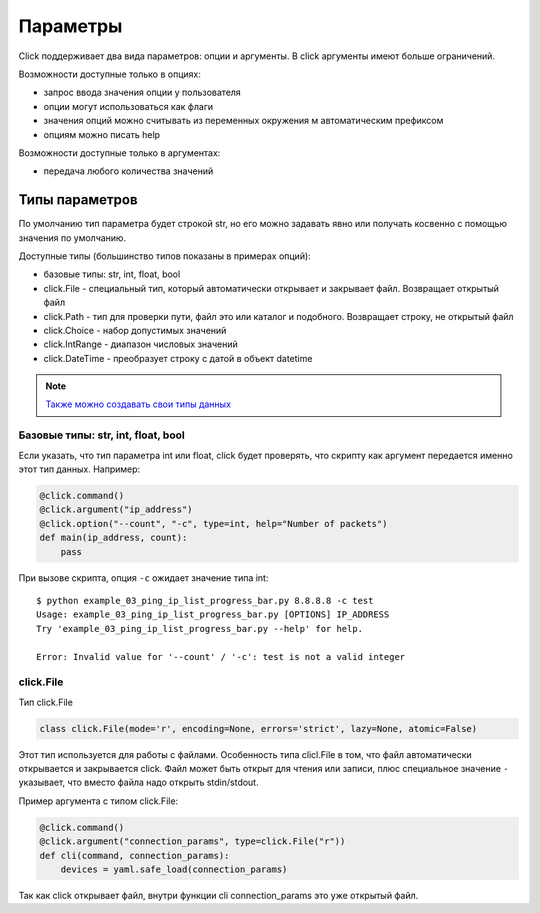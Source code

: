 Параметры
---------

Click поддерживает два вида параметров: опции и аргументы. В click аргументы имеют больше ограничений.

Возможности доступные только в опциях:

* запрос ввода значения опции у пользователя
* опции могут использоваться как флаги
* значения опций можно считывать из переменных окружения м автоматическим префиксом
* опциям можно писать help

Возможности доступные только в аргументах:

* передача любого количества значений


Типы параметров
~~~~~~~~~~~~~~~

По умолчанию тип параметра будет строкой str, но его можно задавать явно
или получать косвенно с помощью значения по умолчанию.

Доступные типы (большинство типов показаны в примерах опций):

* базовые типы: str, int, float, bool
* click.File - специальный тип, который автоматически открывает и закрывает файл. Возвращает открытый файл
* click.Path - тип для проверки пути, файл это или каталог и подобного. Возвращает строку, не открытый файл
* click.Choice - набор допустимых значений
* click.IntRange - диапазон числовых значений
* click.DateTime - преобразует строку с датой в объект datetime


.. note::

    `Также можно создавать свои типы данных <https://click.palletsprojects.com/en/7.x/parameters/#implementing-custom-types>`__

Базовые типы: str, int, float, bool
^^^^^^^^^^^^^^^^^^^^^^^^^^^^^^^^^^^

Если указать, что тип параметра int или float, click будет проверять, что скрипту 
как аргумент передается именно этот тип данных. Например:


.. code:: python

    @click.command()
    @click.argument("ip_address")
    @click.option("--count", "-c", type=int, help="Number of packets")
    def main(ip_address, count):
        pass

При вызове скрипта, опция ``-c`` ожидает значение типа int:

::

    $ python example_03_ping_ip_list_progress_bar.py 8.8.8.8 -c test
    Usage: example_03_ping_ip_list_progress_bar.py [OPTIONS] IP_ADDRESS
    Try 'example_03_ping_ip_list_progress_bar.py --help' for help.

    Error: Invalid value for '--count' / '-c': test is not a valid integer


click.File
^^^^^^^^^^

Тип click.File

.. code:: python

    class click.File(mode='r', encoding=None, errors='strict', lazy=None, atomic=False)


Этот тип используется для работы с файлами. Особенность типа clicl.File в том, что файл 
автоматически открывается и закрывается click. Файл может быть открыт для чтения или записи,
плюс специальное значение ``-`` указывает, что вместо файла надо открыть stdin/stdout.

Пример аргумента с типом click.File:

.. code:: python

    @click.command()
    @click.argument("connection_params", type=click.File("r"))
    def cli(command, connection_params):
        devices = yaml.safe_load(connection_params)


Так как click открывает файл, внутри функции cli connection_params это уже открытый файл.
